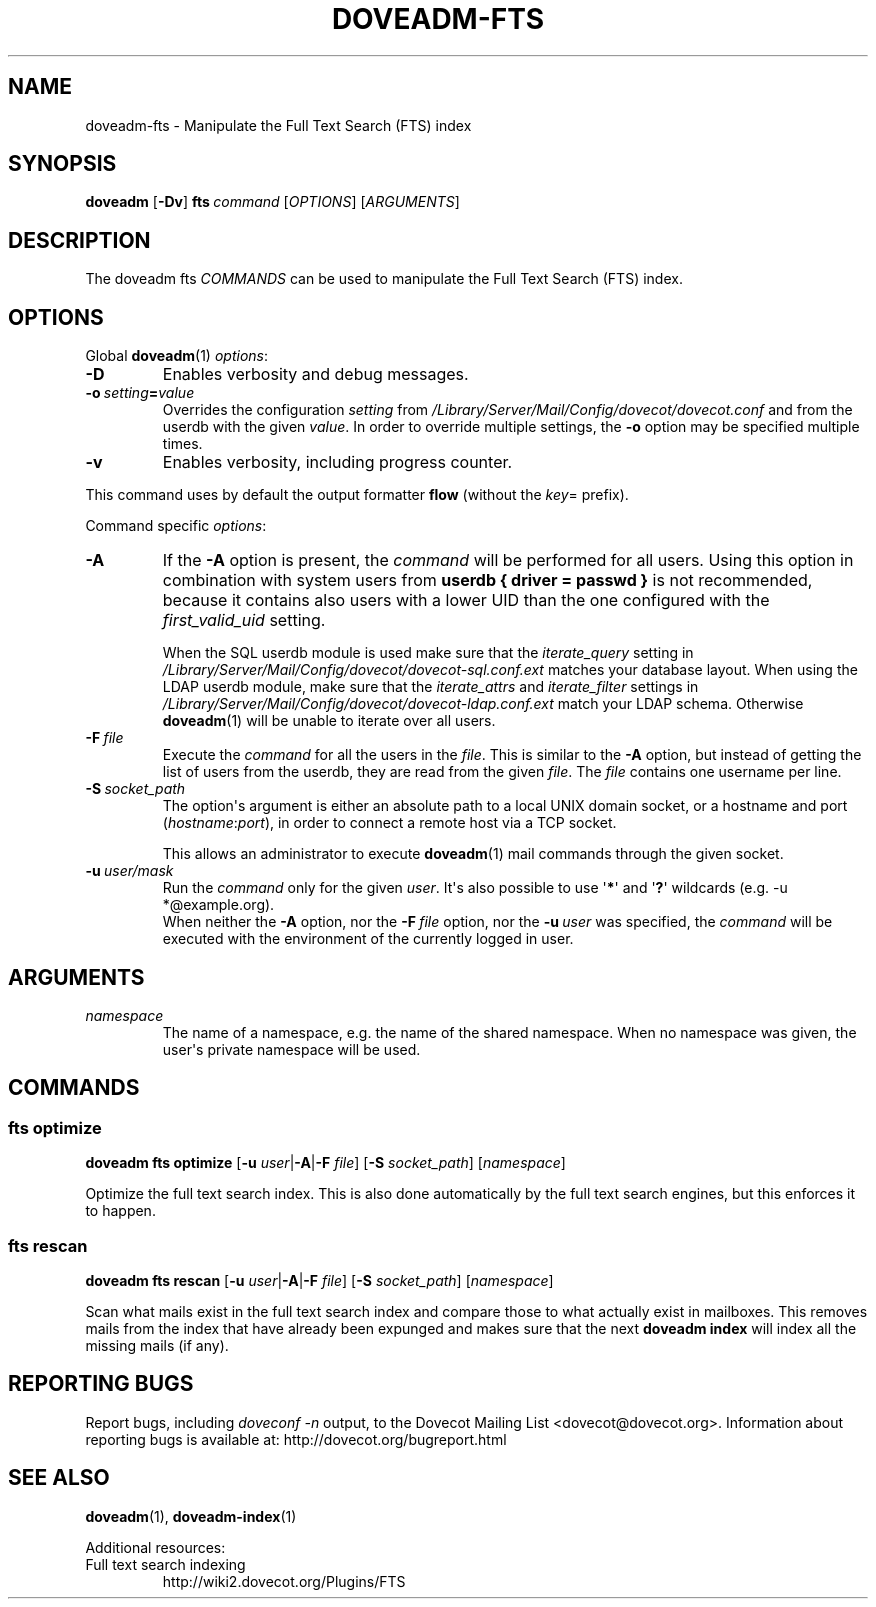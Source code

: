 .\" Copyright (c) 2014-2016 Dovecot authors, see the included COPYING file
.TH DOVEADM\-FTS 1 "2015-05-09" "Dovecot v2.2" "Dovecot"
.SH NAME
doveadm\-fts \- Manipulate the Full Text Search (FTS) index
.\"------------------------------------------------------------------------
.SH SYNOPSIS
.BR doveadm " [" \-Dv ]
.\"	[\fB\-f\fP \fIformatter\fP]
.BI fts \ command
.RI [ OPTIONS ]\ [ ARGUMENTS ]
.\"------------------------------------------------------------------------
.SH DESCRIPTION
The
doveadm fts
.I COMMANDS
can be used to manipulate the Full Text Search (FTS) index.
.\"------------------------------------------------------------------------
.\"	@INCLUDE:global-options-formatter@
.SH OPTIONS
Global
.BR doveadm (1)
.IR options :
.TP
.B \-D
Enables verbosity and debug messages.
.TP
.BI \-o\  setting = value
Overrides the configuration
.I setting
from
.I /Library/Server/Mail/Config/dovecot/dovecot.conf
and from the userdb with the given
.IR value .
In order to override multiple settings, the
.B \-o
option may be specified multiple times.
.TP
.B \-v
Enables verbosity, including progress counter.
.\" --- command specific options --- "/.
.PP
This command uses by default the output formatter
.B flow
(without the
.IR key =
prefix).
.PP
Command specific
.IR options :
.\"-------------------------------------
.TP
.B \-A
If the
.B \-A
option is present, the
.I command
will be performed for all users.
Using this option in combination with system users from
.B userdb { driver = passwd }
is not recommended, because it contains also users with a lower UID than
the one configured with the
.I first_valid_uid
setting.
.sp
When the SQL userdb module is used make sure that the
.I iterate_query
setting in
.I /Library/Server/Mail/Config/dovecot/dovecot\-sql.conf.ext
matches your database layout.
When using the LDAP userdb module, make sure that the
.IR iterate_attrs " and " iterate_filter
settings in
.I /Library/Server/Mail/Config/dovecot/dovecot-ldap.conf.ext
match your LDAP schema.
Otherwise
.BR doveadm (1)
will be unable to iterate over all users.
.\"-------------------------------------
.TP
.BI \-F\  file
Execute the
.I command
for all the users in the
.IR file .
This is similar to the
.B \-A
option,
but instead of getting the list of users from the userdb,
they are read from the given
.IR file .
The
.I file
contains one username per line.
.\"-------------------------------------
.TP
.BI \-S\  socket_path
The option\(aqs argument is either an absolute path to a local UNIX domain
socket, or a hostname and port
.RI ( hostname : port ),
in order to connect a remote host via a TCP socket.
.sp
This allows an administrator to execute
.BR doveadm (1)
mail commands through the given socket.
.\"-------------------------------------
.TP
.BI \-u\  user/mask
Run the
.I command
only for the given
.IR user .
It\(aqs also possible to use
.RB \(aq * \(aq
and
.RB \(aq ? \(aq
wildcards (e.g. \-u *@example.org).
.br
When neither the
.B \-A
option, nor the
.BI \-F\  file
option, nor the
.BI \-u\  user
was specified, the
.I command
will be executed with the environment of the
currently logged in user.
.\"------------------------------------------------------------------------
.SH ARGUMENTS
.TP
.I namespace
The name of a namespace, e.g. the name of the shared namespace.
When no namespace was given, the user\(aqs private namespace will be used.
.\"------------------------------------------------------------------------
.SH COMMANDS
.SS fts optimize
.B doveadm fts optimize
[\fB\-u\fP \fIuser\fP|\fB\-A\fP|\fB\-F\fP \fIfile\fP]
[\fB\-S\fP \fIsocket_path\fP]
.RI [ namespace ]
.PP
Optimize the full text search index.
This is also done automatically by the full text search engines, but this
enforces it to happen.
.\"-------------------------------------
.SS fts rescan
.B doveadm fts rescan
[\fB\-u\fP \fIuser\fP|\fB\-A\fP|\fB\-F\fP \fIfile\fP]
[\fB\-S\fP \fIsocket_path\fP]
.RI [ namespace ]
.PP
Scan what mails exist in the full text search index and compare those to
what actually exist in mailboxes.
This removes mails from the index that have already been expunged and
makes sure that the next
.B doveadm index
will index all the missing mails (if any).
.\"------------------------------------------------------------------------
.SH REPORTING BUGS
Report bugs, including
.I doveconf \-n
output, to the Dovecot Mailing List <dovecot@dovecot.org>.
Information about reporting bugs is available at:
http://dovecot.org/bugreport.html
.\"------------------------------------------------------------------------
.SH SEE ALSO
.BR doveadm (1),
.BR doveadm\-index (1)
.\"-------------------------------------
.PP
Additional resources:
.IP "Full text search indexing"
http://wiki2.dovecot.org/Plugins/FTS
